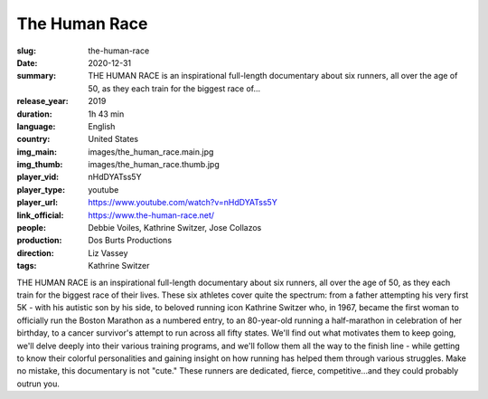 The Human Race
##############

:slug: the-human-race
:date: 2020-12-31
:summary: THE HUMAN RACE is an inspirational full-length documentary about six runners, all over the age of 50, as they each train for the biggest race of...
:release_year: 2019
:duration: 1h 43 min
:language: English
:country: United States
:img_main: images/the_human_race.main.jpg
:img_thumb: images/the_human_race.thumb.jpg
:player_vid: nHdDYATss5Y
:player_type: youtube
:player_url: https://www.youtube.com/watch?v=nHdDYATss5Y
:link_official: https://www.the-human-race.net/
:people: Debbie Voiles, Kathrine Switzer, Jose Collazos
:production: Dos Burts Productions
:direction: Liz Vassey
:tags: Kathrine Switzer

THE HUMAN RACE is an inspirational full-length documentary about six runners, all over the age of 50, as they each train for the biggest race of their lives. These six athletes cover quite the spectrum: from a father attempting his very first 5K - with his autistic son by his side, to beloved running icon Kathrine Switzer who, in 1967, became the first woman to officially run the Boston Marathon as a numbered entry, to an 80-year-old running a half-marathon in celebration of her birthday, to a cancer survivor's attempt to run across all fifty states. We'll find out what motivates them to keep going, we'll delve deeply into their various training programs, and we'll follow them all the way to the finish line - while getting to know their colorful personalities and gaining insight on how running has helped them through various struggles. Make no mistake, this documentary is not "cute." These runners are dedicated, fierce, competitive...and they could probably outrun you.
